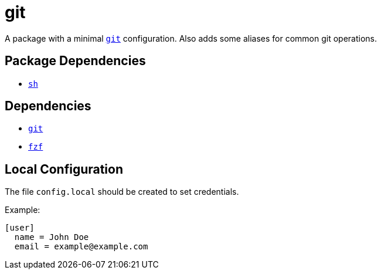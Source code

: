 = git
ifdef::env-github[]
:tip-caption: :bulb:
:note-caption: :information_source:
:important-caption: :heavy_exclamation_mark:
:caution-caption: :fire:
:warning-caption: :warning:
endif::[]

:git: https://git-scm.com/
:fzf: https://github.com/junegunn/fzf
:local: config.local

A package with a minimal {git}[`git`] configuration. Also adds some aliases for common git
operations.

== Package Dependencies

* link:../sh[`sh`]

== Dependencies

* {git}[`git`]
* {fzf}[`fzf`]

[#local-config]
== Local Configuration

The file `{local}` should be created to set credentials.

Example:

[source,gitconfig]
----
[user]
  name = John Doe
  email = example@example.com
----

